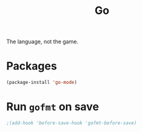#+TITLE: Go

The language, not the game.

* Packages
  #+BEGIN_SRC emacs-lisp
    (package-install 'go-mode)
  #+END_SRC

* Run =gofmt= on save
  #+BEGIN_SRC emacs-lisp
    ;(add-hook 'before-save-hook 'gofmt-before-save)
  #+END_SRC
